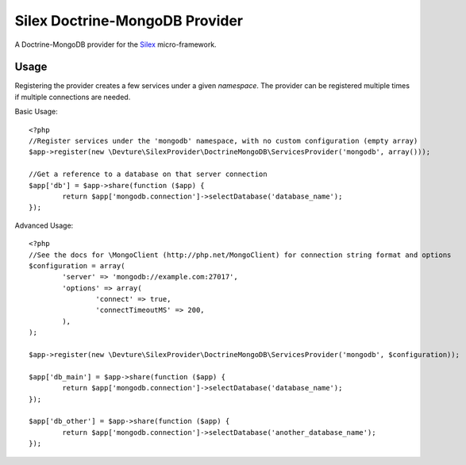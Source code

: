 Silex Doctrine-MongoDB Provider
===============================

A Doctrine-MongoDB provider for the `Silex <http://silex.sensiolabs.org/>`_ micro-framework.

Usage
-----

Registering the provider creates a few services under a given *namespace*.
The provider can be registered multiple times if multiple connections are needed.

Basic Usage::

	<?php
	//Register services under the 'mongodb' namespace, with no custom configuration (empty array)
	$app->register(new \Devture\SilexProvider\DoctrineMongoDB\ServicesProvider('mongodb', array()));

	//Get a reference to a database on that server connection
	$app['db'] = $app->share(function ($app) {
		return $app['mongodb.connection']->selectDatabase('database_name');
	});

Advanced Usage::

	<?php
	//See the docs for \MongoClient (http://php.net/MongoClient) for connection string format and options
	$configuration = array(
		'server' => 'mongodb://example.com:27017',
		'options' => array(
			'connect' => true,
			'connectTimeoutMS' => 200,
		),
	);

	$app->register(new \Devture\SilexProvider\DoctrineMongoDB\ServicesProvider('mongodb', $configuration));

	$app['db_main'] = $app->share(function ($app) {
		return $app['mongodb.connection']->selectDatabase('database_name');
	});

	$app['db_other'] = $app->share(function ($app) {
		return $app['mongodb.connection']->selectDatabase('another_database_name');
	});

